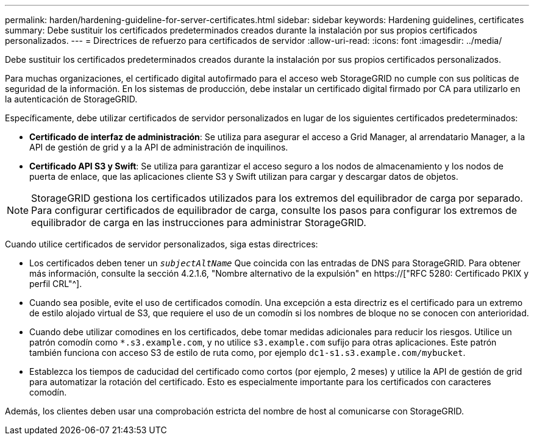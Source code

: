 ---
permalink: harden/hardening-guideline-for-server-certificates.html 
sidebar: sidebar 
keywords: Hardening guidelines, certificates 
summary: Debe sustituir los certificados predeterminados creados durante la instalación por sus propios certificados personalizados. 
---
= Directrices de refuerzo para certificados de servidor
:allow-uri-read: 
:icons: font
:imagesdir: ../media/


[role="lead"]
Debe sustituir los certificados predeterminados creados durante la instalación por sus propios certificados personalizados.

Para muchas organizaciones, el certificado digital autofirmado para el acceso web StorageGRID no cumple con sus políticas de seguridad de la información. En los sistemas de producción, debe instalar un certificado digital firmado por CA para utilizarlo en la autenticación de StorageGRID.

Específicamente, debe utilizar certificados de servidor personalizados en lugar de los siguientes certificados predeterminados:

* *Certificado de interfaz de administración*: Se utiliza para asegurar el acceso a Grid Manager, al arrendatario Manager, a la API de gestión de grid y a la API de administración de inquilinos.
* *Certificado API S3 y Swift*: Se utiliza para garantizar el acceso seguro a los nodos de almacenamiento y los nodos de puerta de enlace, que las aplicaciones cliente S3 y Swift utilizan para cargar y descargar datos de objetos.



NOTE: StorageGRID gestiona los certificados utilizados para los extremos del equilibrador de carga por separado. Para configurar certificados de equilibrador de carga, consulte los pasos para configurar los extremos de equilibrador de carga en las instrucciones para administrar StorageGRID.

Cuando utilice certificados de servidor personalizados, siga estas directrices:

* Los certificados deben tener un `_subjectAltName_` Que coincida con las entradas de DNS para StorageGRID. Para obtener más información, consulte la sección 4.2.1.6, "Nombre alternativo de la expulsión" en https://["RFC 5280: Certificado PKIX y perfil CRL"^].
* Cuando sea posible, evite el uso de certificados comodín. Una excepción a esta directriz es el certificado para un extremo de estilo alojado virtual de S3, que requiere el uso de un comodín si los nombres de bloque no se conocen con anterioridad.
* Cuando debe utilizar comodines en los certificados, debe tomar medidas adicionales para reducir los riesgos. Utilice un patrón comodín como `*.s3.example.com`, y no utilice `s3.example.com` sufijo para otras aplicaciones. Este patrón también funciona con acceso S3 de estilo de ruta como, por ejemplo `dc1-s1.s3.example.com/mybucket`.
* Establezca los tiempos de caducidad del certificado como cortos (por ejemplo, 2 meses) y utilice la API de gestión de grid para automatizar la rotación del certificado. Esto es especialmente importante para los certificados con caracteres comodín.


Además, los clientes deben usar una comprobación estricta del nombre de host al comunicarse con StorageGRID.
